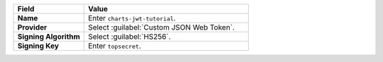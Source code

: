 .. list-table::
  :header-rows: 1
  :widths: 30 70
  :stub-columns: 1

  * - Field
    - Value

  * - Name
    - Enter ``charts-jwt-tutorial``.

  * - Provider
    - Select :guilabel:`Custom JSON Web Token`.

  * - Signing Algorithm
    - Select :guilabel:`HS256`.

  * - Signing Key
    - Enter ``topsecret``.
